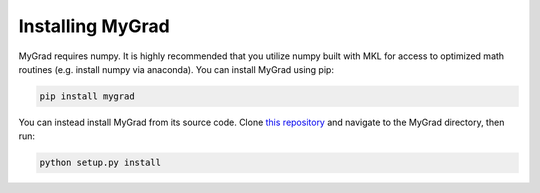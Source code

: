 .. MyGrad documentation master file, created by
   sphinx-quickstart on Sun Oct 21 09:57:03 2018.
   You can adapt this file completely to your liking, but it should at least
   contain the root `toctree` directive.

Installing MyGrad
=================
MyGrad requires numpy. It is highly recommended that you utilize numpy built with MKL for access to optimized math
routines (e.g. install numpy via anaconda). You can install MyGrad using pip:

.. code-block:: shell

  pip install mygrad


You can instead install MyGrad from its source code. Clone `this repository <https://github.com/rsokl/MyGrad>`_ and
navigate to the MyGrad directory, then run:

.. code-block:: shell

  python setup.py install

